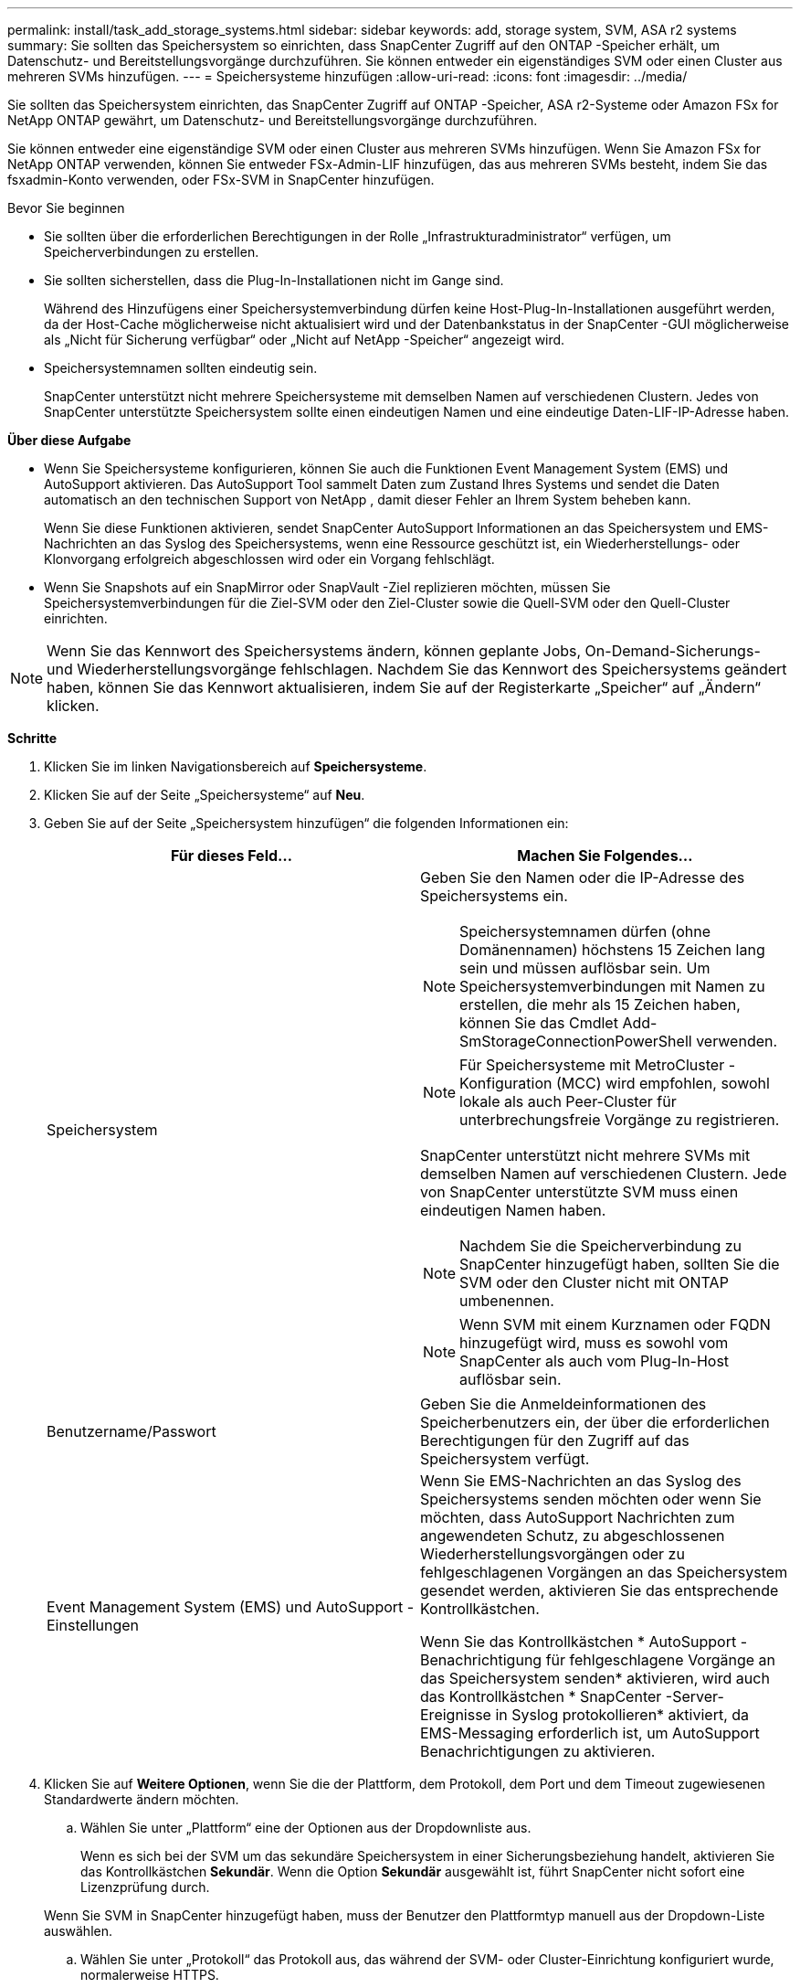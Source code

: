 ---
permalink: install/task_add_storage_systems.html 
sidebar: sidebar 
keywords: add, storage system, SVM, ASA r2 systems 
summary: Sie sollten das Speichersystem so einrichten, dass SnapCenter Zugriff auf den ONTAP -Speicher erhält, um Datenschutz- und Bereitstellungsvorgänge durchzuführen.  Sie können entweder ein eigenständiges SVM oder einen Cluster aus mehreren SVMs hinzufügen. 
---
= Speichersysteme hinzufügen
:allow-uri-read: 
:icons: font
:imagesdir: ../media/


[role="lead"]
Sie sollten das Speichersystem einrichten, das SnapCenter Zugriff auf ONTAP -Speicher, ASA r2-Systeme oder Amazon FSx for NetApp ONTAP gewährt, um Datenschutz- und Bereitstellungsvorgänge durchzuführen.

Sie können entweder eine eigenständige SVM oder einen Cluster aus mehreren SVMs hinzufügen.  Wenn Sie Amazon FSx for NetApp ONTAP verwenden, können Sie entweder FSx-Admin-LIF hinzufügen, das aus mehreren SVMs besteht, indem Sie das fsxadmin-Konto verwenden, oder FSx-SVM in SnapCenter hinzufügen.

.Bevor Sie beginnen
* Sie sollten über die erforderlichen Berechtigungen in der Rolle „Infrastrukturadministrator“ verfügen, um Speicherverbindungen zu erstellen.
* Sie sollten sicherstellen, dass die Plug-In-Installationen nicht im Gange sind.
+
Während des Hinzufügens einer Speichersystemverbindung dürfen keine Host-Plug-In-Installationen ausgeführt werden, da der Host-Cache möglicherweise nicht aktualisiert wird und der Datenbankstatus in der SnapCenter -GUI möglicherweise als „Nicht für Sicherung verfügbar“ oder „Nicht auf NetApp -Speicher“ angezeigt wird.

* Speichersystemnamen sollten eindeutig sein.
+
SnapCenter unterstützt nicht mehrere Speichersysteme mit demselben Namen auf verschiedenen Clustern.  Jedes von SnapCenter unterstützte Speichersystem sollte einen eindeutigen Namen und eine eindeutige Daten-LIF-IP-Adresse haben.



*Über diese Aufgabe*

* Wenn Sie Speichersysteme konfigurieren, können Sie auch die Funktionen Event Management System (EMS) und AutoSupport aktivieren.  Das AutoSupport Tool sammelt Daten zum Zustand Ihres Systems und sendet die Daten automatisch an den technischen Support von NetApp , damit dieser Fehler an Ihrem System beheben kann.
+
Wenn Sie diese Funktionen aktivieren, sendet SnapCenter AutoSupport Informationen an das Speichersystem und EMS-Nachrichten an das Syslog des Speichersystems, wenn eine Ressource geschützt ist, ein Wiederherstellungs- oder Klonvorgang erfolgreich abgeschlossen wird oder ein Vorgang fehlschlägt.

* Wenn Sie Snapshots auf ein SnapMirror oder SnapVault -Ziel replizieren möchten, müssen Sie Speichersystemverbindungen für die Ziel-SVM oder den Ziel-Cluster sowie die Quell-SVM oder den Quell-Cluster einrichten.



NOTE: Wenn Sie das Kennwort des Speichersystems ändern, können geplante Jobs, On-Demand-Sicherungs- und Wiederherstellungsvorgänge fehlschlagen.  Nachdem Sie das Kennwort des Speichersystems geändert haben, können Sie das Kennwort aktualisieren, indem Sie auf der Registerkarte „Speicher“ auf „Ändern“ klicken.

*Schritte*

. Klicken Sie im linken Navigationsbereich auf *Speichersysteme*.
. Klicken Sie auf der Seite „Speichersysteme“ auf *Neu*.
. Geben Sie auf der Seite „Speichersystem hinzufügen“ die folgenden Informationen ein:
+
|===
| Für dieses Feld... | Machen Sie Folgendes... 


 a| 
Speichersystem
 a| 
Geben Sie den Namen oder die IP-Adresse des Speichersystems ein.


NOTE: Speichersystemnamen dürfen (ohne Domänennamen) höchstens 15 Zeichen lang sein und müssen auflösbar sein.  Um Speichersystemverbindungen mit Namen zu erstellen, die mehr als 15 Zeichen haben, können Sie das Cmdlet Add-SmStorageConnectionPowerShell verwenden.


NOTE: Für Speichersysteme mit MetroCluster -Konfiguration (MCC) wird empfohlen, sowohl lokale als auch Peer-Cluster für unterbrechungsfreie Vorgänge zu registrieren.

SnapCenter unterstützt nicht mehrere SVMs mit demselben Namen auf verschiedenen Clustern.  Jede von SnapCenter unterstützte SVM muss einen eindeutigen Namen haben.


NOTE: Nachdem Sie die Speicherverbindung zu SnapCenter hinzugefügt haben, sollten Sie die SVM oder den Cluster nicht mit ONTAP umbenennen.


NOTE: Wenn SVM mit einem Kurznamen oder FQDN hinzugefügt wird, muss es sowohl vom SnapCenter als auch vom Plug-In-Host auflösbar sein.



 a| 
Benutzername/Passwort
 a| 
Geben Sie die Anmeldeinformationen des Speicherbenutzers ein, der über die erforderlichen Berechtigungen für den Zugriff auf das Speichersystem verfügt.



 a| 
Event Management System (EMS) und AutoSupport -Einstellungen
 a| 
Wenn Sie EMS-Nachrichten an das Syslog des Speichersystems senden möchten oder wenn Sie möchten, dass AutoSupport Nachrichten zum angewendeten Schutz, zu abgeschlossenen Wiederherstellungsvorgängen oder zu fehlgeschlagenen Vorgängen an das Speichersystem gesendet werden, aktivieren Sie das entsprechende Kontrollkästchen.

Wenn Sie das Kontrollkästchen * AutoSupport -Benachrichtigung für fehlgeschlagene Vorgänge an das Speichersystem senden* aktivieren, wird auch das Kontrollkästchen * SnapCenter -Server-Ereignisse in Syslog protokollieren* aktiviert, da EMS-Messaging erforderlich ist, um AutoSupport Benachrichtigungen zu aktivieren.

|===
. Klicken Sie auf *Weitere Optionen*, wenn Sie die der Plattform, dem Protokoll, dem Port und dem Timeout zugewiesenen Standardwerte ändern möchten.
+
.. Wählen Sie unter „Plattform“ eine der Optionen aus der Dropdownliste aus.
+
Wenn es sich bei der SVM um das sekundäre Speichersystem in einer Sicherungsbeziehung handelt, aktivieren Sie das Kontrollkästchen *Sekundär*.  Wenn die Option *Sekundär* ausgewählt ist, führt SnapCenter nicht sofort eine Lizenzprüfung durch.

+
Wenn Sie SVM in SnapCenter hinzugefügt haben, muss der Benutzer den Plattformtyp manuell aus der Dropdown-Liste auswählen.

.. Wählen Sie unter „Protokoll“ das Protokoll aus, das während der SVM- oder Cluster-Einrichtung konfiguriert wurde, normalerweise HTTPS.
.. Geben Sie den Port ein, den das Speichersystem akzeptiert.
+
Normalerweise funktioniert der Standardport 443.

.. Geben Sie die Zeit in Sekunden ein, die vergehen soll, bevor Kommunikationsversuche abgebrochen werden.
+
Der Standardwert beträgt 60 Sekunden.

.. Wenn die SVM über mehrere Verwaltungsschnittstellen verfügt, aktivieren Sie das Kontrollkästchen *Bevorzugte IP* und geben Sie dann die bevorzugte IP-Adresse für SVM-Verbindungen ein.
.. Klicken Sie auf *Speichern*.


. Klicken Sie auf *Senden*.


*Ergebnis*

Führen Sie auf der Seite „Speichersysteme“ im Dropdown-Menü *Typ* eine der folgenden Aktionen aus:

* Wählen Sie * ONTAP SVMs*, wenn Sie alle hinzugefügten SVMs anzeigen möchten.
+
Wenn Sie FSx SVMs hinzugefügt haben, werden die FSx SVMs hier aufgelistet.

* Wählen Sie * ONTAP -Cluster* aus, wenn Sie alle hinzugefügten Cluster anzeigen möchten.
+
Wenn Sie FSx-Cluster mit fsxadmin hinzugefügt haben, werden die FSx-Cluster hier aufgelistet.

+
Wenn Sie auf den Clusternamen klicken, werden alle SVMs, die Teil des Clusters sind, im Abschnitt „Storage Virtual Machines“ angezeigt.

+
Wenn dem ONTAP Cluster mithilfe der ONTAP GUI ein neues SVM hinzugefügt wird, klicken Sie auf *Neu erkennen*, um das neu hinzugefügte SVM anzuzeigen.



*Nachdem Sie fertig sind*

Ein Clusteradministrator muss AutoSupport auf jedem Speichersystemknoten aktivieren, um E-Mail-Benachrichtigungen von allen Speichersystemen zu senden, auf die SnapCenter Zugriff hat, indem er den folgenden Befehl von der Befehlszeile des Speichersystems aus ausführt:

`autosupport trigger modify -node nodename -autosupport-message client.app.info -to enable -noteto enable`


NOTE: Der Administrator der Storage Virtual Machine (SVM) hat keinen Zugriff auf AutoSupport.

